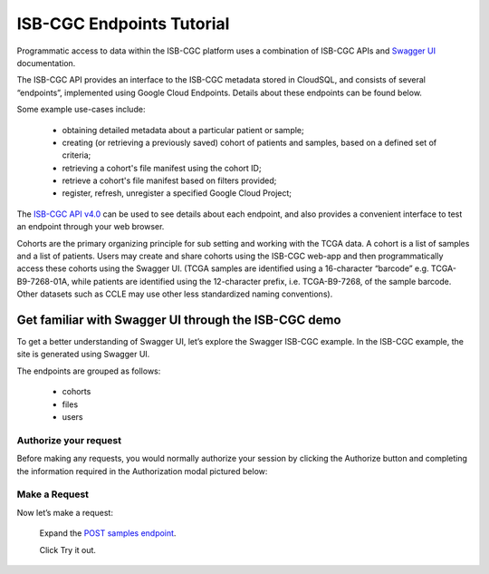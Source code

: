 ==========================
ISB-CGC Endpoints Tutorial
==========================



Programmatic access to data within the ISB-CGC platform uses a combination of ISB-CGC APIs and `Swagger UI <https://swagger.io/>`_ documentation. 

The ISB-CGC API provides an interface to the ISB-CGC metadata stored in CloudSQL, and consists of several “endpoints”, implemented using Google Cloud Endpoints. Details about these endpoints can be found below. 

Some example use-cases include:


 - obtaining detailed metadata about a particular patient or sample;
 - creating (or retrieving a previously saved) cohort of patients and samples, based on a defined set of criteria;
 - retrieving a cohort's file manifest using the cohort ID;
 - retrieve a cohort's file manifest based on filters provided;
 - register, refresh, unregister a specified Google Cloud Project;

The `ISB-CGC API v4.0 <https://mvm-api-dot-isb-cgc.appspot.com/v4/swagger#/>`_ can be used to see details about each endpoint, and also provides a convenient interface to test an endpoint through your web browser. 


.. image:: api-endpoints.PNG
   :scale: 50
   :align: center 


Cohorts are the primary organizing principle for sub setting and working with the TCGA data. A cohort is a list of samples and a list of patients. Users may create and share cohorts using the ISB-CGC web-app and then programmatically access these cohorts using the Swagger UI. (TCGA samples are identified using a 16-character “barcode” e.g. TCGA-B9-7268-01A, while patients are identified using the 12-character prefix, i.e. TCGA-B9-7268, of the sample barcode. Other datasets such as CCLE may use other less standardized naming conventions).


***************************
Get familiar with Swagger UI through the ISB-CGC demo
***************************


To get a better understanding of Swagger UI, let’s explore the Swagger ISB-CGC example. In the ISB-CGC example, the site is generated using Swagger UI.
   
   
The endpoints are grouped as follows:

 - cohorts
 - files
 - users
 


Authorize your request
======================


Before making any requests, you would normally authorize your session by clicking the Authorize button and completing the information required in the Authorization modal pictured below:



.. image:: authorize-panel
   :scale: 50
   :align: center 
   
   
Make a Request
================

Now let’s make a request:

    Expand the  `POST samples endpoint <https://mvm-api-dot-isb-cgc.appspot.com/v4/swagger#/default/getSampleMetadataList>`_.

    Click Try it out.






